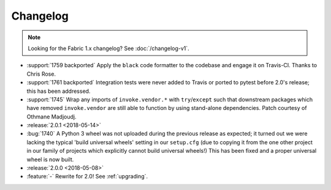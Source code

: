 =========
Changelog
=========

.. note::
    Looking for the Fabric 1.x changelog? See :doc:`/changelog-v1`.

- :support:`1759 backported` Apply the ``black`` code formatter to the codebase
  and engage it on Travis-CI. Thanks to Chris Rose.
- :support:`1761 backported` Integration tests were never added to Travis or
  ported to pytest before 2.0's release; this has been addressed.
- :support:`1745` Wrap any imports of ``invoke.vendor.*`` with
  ``try``/``except`` such that downstream packages which have removed
  ``invoke.vendor`` are still able to function by using stand-alone
  dependencies. Patch courtesy of Othmane Madjoudj.
- :release:`2.0.1 <2018-05-14>`
- :bug:`1740` A Python 3 wheel was not uploaded during the previous release as
  expected; it turned out we were lacking the typical 'build universal wheels'
  setting in our ``setup.cfg`` (due to copying it from the one other project in
  our family of projects which explicitly cannot build universal wheels!) This
  has been fixed and a proper universal wheel is now built.
- :release:`2.0.0 <2018-05-08>`
- :feature:`-` Rewrite for 2.0! See :ref:`upgrading`.
